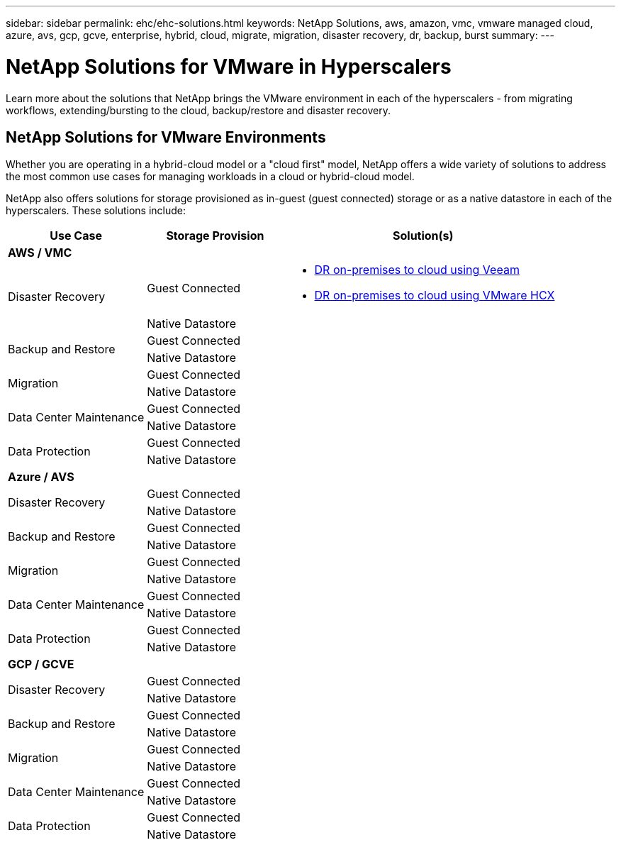 ---
sidebar: sidebar
permalink: ehc/ehc-solutions.html
keywords: NetApp Solutions, aws, amazon, vmc, vmware managed cloud, azure, avs, gcp, gcve, enterprise, hybrid, cloud, migrate, migration, disaster recovery, dr, backup, burst
summary:
---

= NetApp Solutions for VMware in Hyperscalers
:hardbreaks:
:nofooter:
:icons: font
:linkattrs:
:imagesdir: ./../media/

[.lead]
Learn more about the solutions that NetApp brings the VMware environment in each of the hyperscalers - from migrating workflows, extending/bursting to the cloud, backup/restore and disaster recovery.

== NetApp Solutions for VMware Environments

Whether you are operating in a hybrid-cloud model or a "cloud first" model, NetApp offers a wide variety of solutions to address the most common use cases for managing workloads in a cloud or hybrid-cloud model.

NetApp also offers solutions for storage provisioned as in-guest (guest connected) storage or as a native datastore in each of the hyperscalers.  These solutions include:

[width=100%,cols="3, 3, 6"]
|===
| *Use Case* | *Storage Provision* | *Solution(s)*

// Section for AWS/VMC

3+^s|AWS / VMC

.2+| Disaster Recovery
| Guest Connected
a|
* link:aws/aws-guest-dr.html#veeam[DR on-premises to cloud using Veeam]
* link:aws/aws-guest-dr.html#hcx[DR on-premises to cloud using VMware HCX]
| Native Datastore
|

.2+| Backup and Restore
| Guest Connected
|
| Native Datastore
|

.2+| Migration
| Guest Connected
|
| Native Datastore
|

.2+| Data Center Maintenance
| Guest Connected
|
| Native Datastore
|

.2+| Data Protection
| Guest Connected
|
| Native Datastore
|

// Section for Azure / AVS

3+^s|Azure / AVS

.2+| Disaster Recovery
| Guest Connected
|
| Native Datastore
|

.2+| Backup and Restore
| Guest Connected
|
| Native Datastore
|

.2+| Migration
| Guest Connected
|
| Native Datastore
|

.2+| Data Center Maintenance
| Guest Connected
|
| Native Datastore
|

.2+| Data Protection
| Guest Connected
|
| Native Datastore
|

// Section for GCP / GCVE

3+^s|GCP / GCVE

.2+| Disaster Recovery
| Guest Connected
|
| Native Datastore
|

.2+| Backup and Restore
| Guest Connected
|
| Native Datastore
|

.2+| Migration
| Guest Connected
|
| Native Datastore
|

.2+| Data Center Maintenance
| Guest Connected
|
| Native Datastore
|

.2+| Data Protection
| Guest Connected
|
| Native Datastore
|
|===
